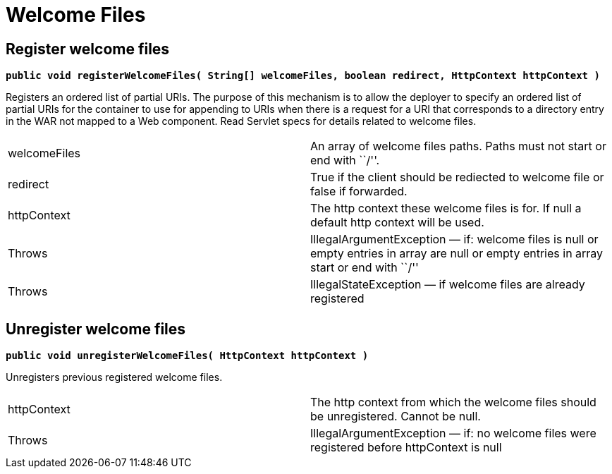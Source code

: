 = Welcome Files

[[WelcomeFiles-Registerwelcomefiles]]
== Register welcome files

*`public void registerWelcomeFiles( String[] welcomeFiles, boolean redirect, HttpContext httpContext )`*

Registers an ordered list of partial URIs. The purpose of this mechanism
is to allow the deployer to specify an ordered list of partial URIs for
the container to use for appending to URIs when there is a request for a
URI that corresponds to a directory entry in the WAR not mapped to a Web
component. Read Servlet specs for details related to welcome files.

[cols=",",]
|=======================================================================
|welcomeFiles |An array of welcome files paths. Paths must not start or
end with ``/''.

|redirect |True if the client should be rediected to welcome file or
false if forwarded.

|httpContext |The http context these welcome files is for. If null a
default http context will be used.

|Throws |IllegalArgumentException — if: welcome files is null or empty
entries in array are null or empty entries in array start or end with
``/''

|Throws |IllegalStateException — if welcome files are already registered
|=======================================================================

[[WelcomeFiles-Unregisterwelcomefiles]]
== Unregister welcome files

*`public void unregisterWelcomeFiles( HttpContext httpContext )`*

Unregisters previous registered welcome files.

[cols=",",]
|=======================================================================
|httpContext |The http context from which the welcome files should be
unregistered. Cannot be null.

|Throws |IllegalArgumentException — if: no welcome files were registered
before httpContext is null
|=======================================================================
